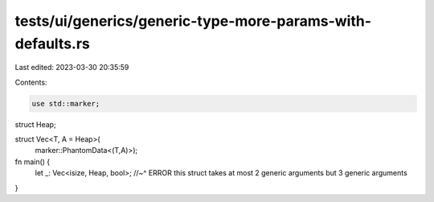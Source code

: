 tests/ui/generics/generic-type-more-params-with-defaults.rs
===========================================================

Last edited: 2023-03-30 20:35:59

Contents:

.. code-block:: rs

    use std::marker;

struct Heap;

struct Vec<T, A = Heap>(
    marker::PhantomData<(T,A)>);

fn main() {
    let _: Vec<isize, Heap, bool>;
    //~^ ERROR this struct takes at most 2 generic arguments but 3 generic arguments
}


